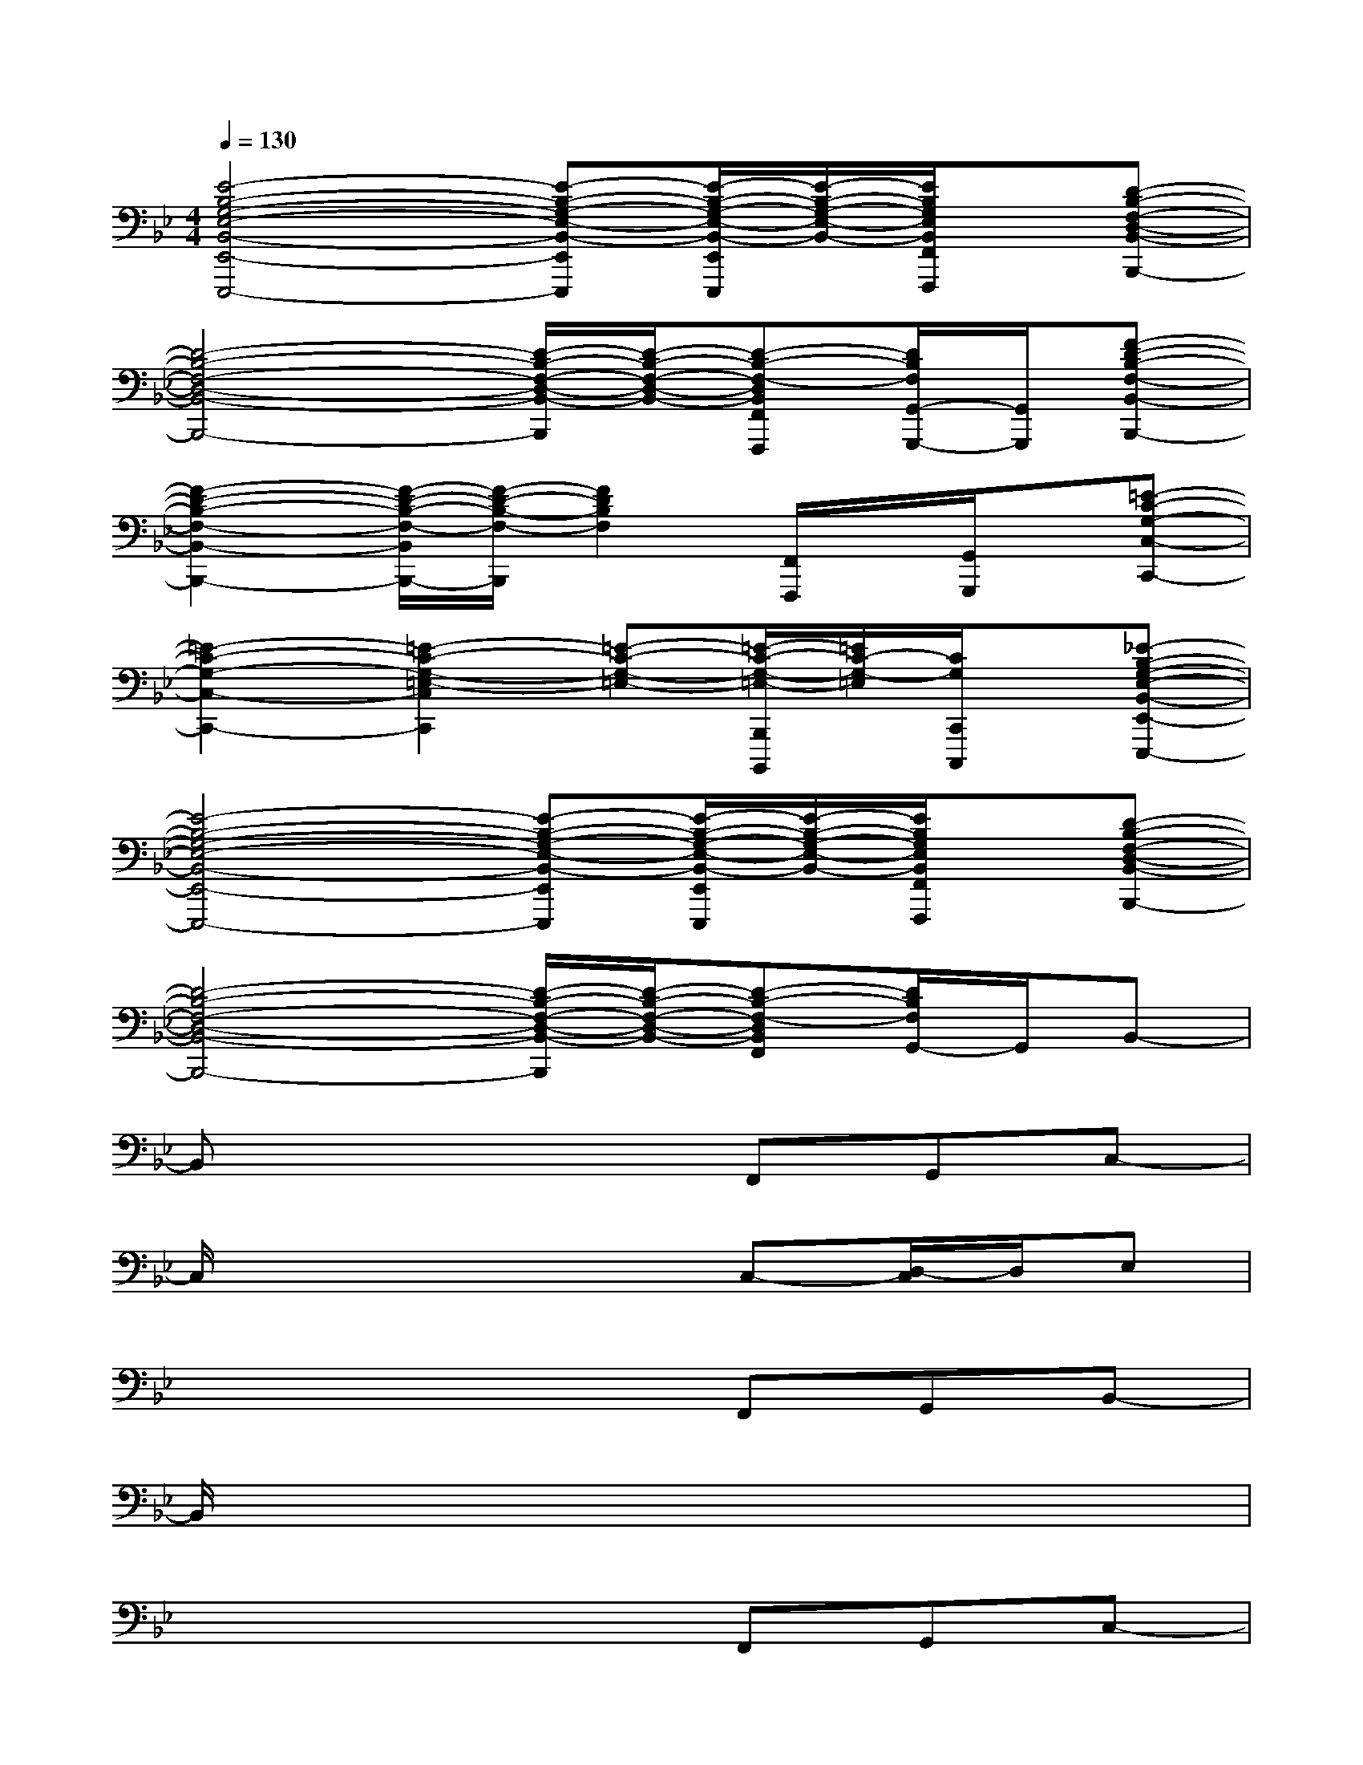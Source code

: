 X:1
T:
M:4/4
L:1/8
Q:1/4=130
K:Bb%2flats
V:1
[E4-B,4-G,4-E,4-B,,4-E,,4-E,,,4-][E-B,-G,-E,-B,,-E,,E,,,][E/2-B,/2-G,/2-E,/2-B,,/2-E,,/2E,,,/2][E/2-B,/2-G,/2-E,/2-B,,/2-][E/2B,/2G,/2E,/2B,,/2F,,/2F,,,/2]x/2[D-B,-F,-D,-B,,-B,,,-]|
[D4-B,4-F,4-D,4-B,,4-B,,,4-][D/2-B,/2-F,/2-D,/2-B,,/2-B,,,/2][D/2-B,/2-F,/2-D,/2-B,,/2-][D-B,-F,-D,B,,F,,F,,,][D/2B,/2F,/2G,,/2-G,,,/2-][G,,/2G,,,/2][F-D-B,-F,-B,,-B,,,-]|
[F2-D2-B,2-F,2-B,,2-B,,,2-][F/2-D/2-B,/2-F,/2-B,,/2B,,,/2-][F/2-D/2-B,/2-F,/2-B,,,/2][F2D2B,2F,2][F,,/2F,,,/2]x/2[G,,/2G,,,/2]x/2[=E-C-G,-C,-C,,-]|
[=E2-C2-G,2-C,2-C,,2-][=E2-C2-G,2-=E,2-C,2C,,2][=E-C-G,-=E,-][=E/2-C/2-G,/2-=E,/2-B,,,/2B,,,,/2][=E/2C/2-G,/2-=E,/2][C/2G,/2C,,/2C,,,/2]x/2[_E-B,-G,-E,-B,,-E,,-E,,,-]|
[E4-B,4-G,4-E,4-B,,4-E,,4-E,,,4-][E-B,-G,-E,-B,,-E,,E,,,][E/2-B,/2-G,/2-E,/2-B,,/2-E,,/2E,,,/2][E/2-B,/2-G,/2-E,/2-B,,/2-][E/2B,/2G,/2E,/2B,,/2F,,/2F,,,/2]x/2[D-B,-F,-D,-B,,-B,,,-]|
[D4-B,4-F,4-D,4-B,,4-B,,,4-][D/2-B,/2-F,/2-D,/2-B,,/2-B,,,/2][D/2-B,/2-F,/2-D,/2-B,,/2-][D-B,-F,-D,B,,F,,][D/2B,/2F,/2G,,/2-]G,,/2B,,-|
B,,x4F,,G,,C,-|
C,/2x4x/2C,-[D,/2-C,/2]D,/2E,|
x4xF,,G,,B,,-|
B,,/2x6x3/2|
x4xF,,G,,C,-|
C,/2x4x/2C,-[D,/2-C,/2]D,/2E,|
x4xF,,G,,B,,-|
B,,/2x4x/2F,,G,,B,,-|
B,,/2x4x/2F,,G,,C,-|
C,/2x4x/2C,-[D,/2-C,/2]D,/2E,
